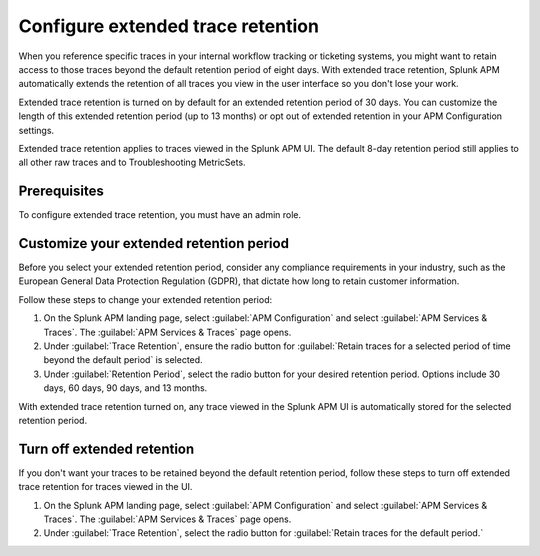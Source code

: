.. _apm-extended-trace-retention:

***************************************
Configure extended trace retention
***************************************

.. meta::
  :description: Learn about extended trace retention in APM. 

When you reference specific traces in your internal workflow tracking or ticketing systems, you might want to retain access to those traces beyond the default retention period of eight days. With extended trace retention, Splunk APM automatically extends the retention of all traces you view in the user interface so you don't lose your work.

Extended trace retention is turned on by default for an extended retention period of 30 days. You can customize the length of this extended retention period (up to 13 months) or opt out of extended retention in your APM Configuration settings. 

Extended trace retention applies to traces viewed in the Splunk APM UI. The default 8-day retention period still applies to all other raw traces and to Troubleshooting MetricSets. 

.. You can also use the APM Extended Trace Retention API to request specific traces be retained by ``traceId``. See :new-page:`APM Extended Trace Retention API <https://quickdraw.splunk.com/redirect/?product=Observability&location=trace-retention-api&version=current>` to learn how to use this API. 

Prerequisites
================

To configure extended trace retention, you must have an admin role. 

Customize your extended retention period
===============================================
Before you select your extended retention period, consider any compliance requirements in your industry, such as the European General Data Protection Regulation (GDPR), that dictate how long to retain customer information. 

Follow these steps to change your extended retention period: 

#. On the Splunk APM landing page, select :guilabel:`APM Configuration` and select :guilabel:`APM Services & Traces`. The :guilabel:`APM Services & Traces` page opens. 
#. Under :guilabel:`Trace Retention`, ensure the radio button for :guilabel:`Retain traces for a selected period of time beyond the default period` is selected.
#. Under :guilabel:`Retention Period`, select the radio button for your desired retention period. Options include 30 days, 60 days, 90 days, and 13 months. 

With extended trace retention turned on, any trace viewed in the Splunk APM UI is automatically stored for the selected retention period. 

Turn off extended retention
==================================
If you don't want your traces to be retained beyond the default retention period, follow these steps to turn off extended trace retention for traces viewed in the UI.

#. On the Splunk APM landing page, select :guilabel:`APM Configuration` and select :guilabel:`APM Services & Traces`. The :guilabel:`APM Services & Traces` page opens. 
#. Under :guilabel:`Trace Retention`, select the radio button for :guilabel:`Retain traces for the default period.`
